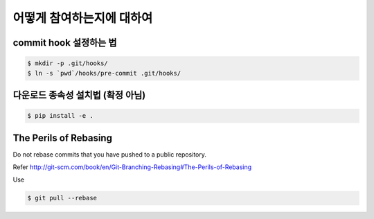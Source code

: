 어떻게 참여하는지에 대하여
=================

commit hook 설정하는 법
------------------------

.. code-block:: console

   $ mkdir -p .git/hooks/
   $ ln -s `pwd`/hooks/pre-commit .git/hooks/


다운로드 종속성 설치법 (확정 아님)
----------------------------

.. code-block:: console

   $ pip install -e .


The Perils of Rebasing
----------------------

Do not rebase commits that you have pushed to a public repository.

Refer http://git-scm.com/book/en/Git-Branching-Rebasing#The-Perils-of-Rebasing

Use

.. code-block:: console

   $ git pull --rebase
